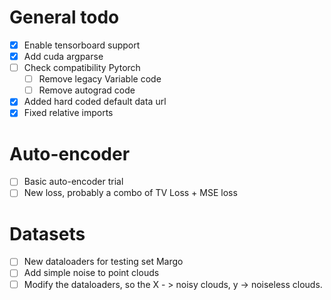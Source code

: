 * General todo
- [X] Enable tensorboard support
- [X] Add cuda argparse
- [ ] Check compatibility Pytorch
    - [ ] Remove legacy Variable code
    - [ ] Remove autograd code
- [X] Added hard coded default data url
- [X] Fixed relative imports


* Auto-encoder
- [ ] Basic auto-encoder trial
- [ ] New loss, probably a combo of TV Loss + MSE loss


* Datasets
- [ ] New dataloaders for testing set Margo 
- [ ] Add simple noise to point clouds
- [ ] Modify the dataloaders, so the X - > noisy clouds, y -> noiseless clouds.
